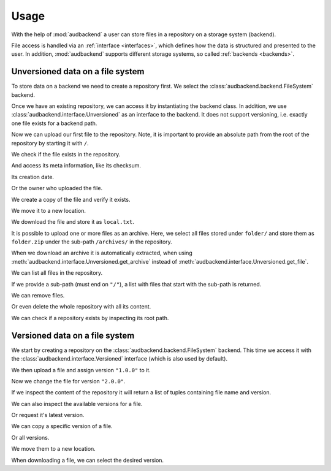 .. set temporal working directory
.. jupyter-execute::
    :hide-code:

    import os
    import audeer

    _cwd_root = os.getcwd()
    _tmp_root = audeer.mkdir("docs", "tmp-usage")
    os.chdir(_tmp_root)


.. _usage:

Usage
=====

With the help of :mod:`audbackend`
a user can store files
in a repository
on a storage system
(backend).

File access is handled
via an :ref:`interface <interfaces>`,
which defines how the data is structured
and presented to the user.
In addition,
:mod:`audbackend` supports different storage systems,
so called :ref:`backends <backends>`.


.. _unversioned-data-on-a-file-system:

Unversioned data on a file system
---------------------------------

To store data on a backend
we need to create a repository first.
We select the :class:`audbackend.backend.FileSystem` backend.

.. jupyter-execute::
    :hide-output:

    import audbackend

    audbackend.backend.FileSystem.create("./host", "repo")

Once we have an existing repository,
we can access it by instantiating the backend class.
In addition,
we use :class:`audbackend.interface.Unversioned`
as an interface to the backend.
It does not support versioning,
i.e. exactly one file exists for a backend path.

.. jupyter-execute::

    backend = audbackend.backend.FileSystem("./host", "repo")
    interface = audbackend.interface.Unversioned(backend)

Now we can upload our first file to the repository.
Note,
it is important to provide an absolute path
from the root of the repository
by starting it with ``/``.

.. jupyter-execute::

    import audeer

    file = audeer.touch("file.txt")
    interface.put_file(file, "/file.txt")

We check if the file exists in the repository.

.. jupyter-execute::

    interface.exists("/file.txt")

And access its meta information,
like its checksum.

.. jupyter-execute::

    interface.checksum("/file.txt")

Its creation date.

.. jupyter-execute::

    interface.date("/file.txt")

Or the owner who uploaded the file.

.. jupyter-execute::

    interface.owner("/file.txt")

We create a copy of the file
and verify it exists.

.. jupyter-execute::

    interface.copy_file("/file.txt", "/copy/file.txt")
    interface.exists("/copy/file.txt")

We move it to a new location.

.. jupyter-execute::

    interface.move_file("/copy/file.txt", "/move/file.txt")
    interface.exists("/copy/file.txt"), interface.exists("/move/file.txt")

We download the file
and store it as ``local.txt``.

.. jupyter-execute::

    file = interface.get_file("/file.txt", "local.txt")

It is possible to upload
one or more files
as an archive.
Here,
we select all files
stored under ``folder/``
and store them as ``folder.zip``
under the sub-path ``/archives/``
in the repository.

.. jupyter-execute::

    folder = audeer.mkdir("./folder")
    audeer.touch(folder, "file1.txt")
    audeer.touch(folder, "file2.txt")
    interface.put_archive(folder, "/archives/folder.zip")

When we download an archive
it is automatically extracted,
when using :meth:`audbackend.interface.Unversioned.get_archive`
instead of :meth:`audbackend.interface.Unversioned.get_file`.

.. jupyter-execute::

    paths = interface.get_archive("/archives/folder.zip", "downloaded_folder")
    paths

We can list all files
in the repository.

.. jupyter-execute::

    interface.ls("/")

If we provide
a sub-path
(must end on ``"/"``),
a list with files that
start with the sub-path
is returned.

.. jupyter-execute::

    interface.ls("/archives/")

We can remove files.

.. jupyter-execute::

    interface.remove_file("/file.txt")
    interface.remove_file("/archives/folder.zip")
    interface.ls("/")

Or even delete the whole repository
with all its content.

.. jupyter-execute::

    audbackend.backend.FileSystem.delete("host", "repo")


We can check if a repository exists
by inspecting its root path.

.. jupyter-execute::

    backend = audbackend.backend.FileSystem("host", "repo")
    backend.exists("/")


.. _versioned-data-on-a-file-system:

Versioned data on a file system
-------------------------------

We start by creating a repository
on the :class:`audbackend.backend.FileSystem` backend.
This time we access it
with the :class:`audbackend.interface.Versioned` interface
(which is also used by default).

.. jupyter-execute::

    audbackend.backend.FileSystem.create("./host", "repo")
    backend = audbackend.backend.FileSystem("./host", "repo")
    interface = audbackend.interface.Versioned(backend)

We then upload a file
and assign version ``"1.0.0"`` to it.

.. jupyter-execute::

    with open("file.txt", "w") as file:
        file.write("Content v1.0.0")
    interface.put_file("file.txt", "/file.txt", "1.0.0")

Now we change the file for version ``"2.0.0"``.

.. jupyter-execute::

    with open("file.txt", "w") as file:
        file.write("Content v2.0.0")
    interface.put_file("file.txt", "/file.txt", "2.0.0")

If we inspect the content of the repository
it will return a list of tuples
containing file name and version.

.. jupyter-execute::

    interface.ls("/")

We can also inspect the available versions
for a file.

.. jupyter-execute::

    interface.versions("/file.txt")

Or request it's latest version.

.. jupyter-execute::

    interface.latest_version("/file.txt")

We can copy a specific version of a file.

.. jupyter-execute::

    interface.copy_file("/file.txt", "/copy/file.txt", version="1.0.0")
    interface.ls("/copy/")

Or all versions.

.. jupyter-execute::

    interface.copy_file("/file.txt", "/copy/file.txt")
    interface.ls("/copy/")

We move them to a new location.

.. jupyter-execute::

    interface.move_file("/copy/file.txt", "/move/file.txt")
    interface.ls("/move/")

When downloading a file,
we can select the desired version.

.. jupyter-execute::

    path = interface.get_file("/file.txt", "local.txt", "1.0.0")
    with open(path, "r") as file:
        display(file.read())


.. reset working directory and clean up
.. jupyter-execute::
    :hide-code:

    import shutil
    os.chdir(_cwd_root)
    shutil.rmtree(_tmp_root)
